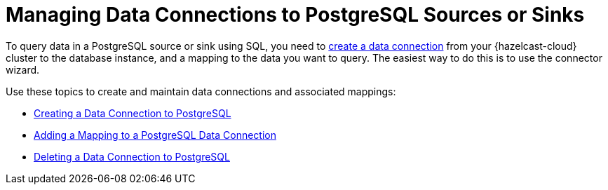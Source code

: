 = Managing Data Connections to PostgreSQL Sources or Sinks
:description: To query data in a PostgreSQL source or sink using SQL, you need to xref:create-postgres-connection.adoc[create a data connection] from your {hazelcast-cloud} cluster to the database instance, and a mapping to the data you want to query. The easiest way to do this is to use the connector wizard.
:cloud-tags: Develop Applications
:cloud-title: Managing Data Connections to PostgreSQL
:cloud-order: 66

{description}

Use these topics to create and maintain data connections and associated mappings:

* xref:create-postgres-connection.adoc[Creating a Data Connection to PostgreSQL]
* xref:add-postgres-mapping.adoc[Adding a Mapping to a PostgreSQL Data Connection]
* xref:delete-postgres-connection.adoc[Deleting a Data Connection to PostgreSQL]